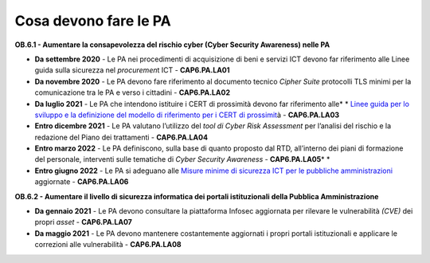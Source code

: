 Cosa devono fare le PA 
=======================

**OB.6.1 - Aumentare la consapevolezza del rischio cyber (Cyber Security
Awaren\ ess) nelle PA**

-  **Da settembre 2020** - Le PA nei procedimenti di acquisizione di
   beni e servizi ICT devono far riferimento alle Linee guida sulla
   sicurezza nel *procuremen*\ t ICT - **CAP6.PA.LA01**

-  **Da novembre 2020** - Le PA devono fare riferimento al documento
   tecnico *Cipher Suite* protocolli TLS minimi per la comunicazione tra
   le PA e verso i cittadini - **CAP6.PA.LA02**

-  **Da luglio 2021** *-* Le PA che intendono istituire i CERT di
   prossimità devono far riferimento alle\ * * `Linee guida per lo
   sviluppo e la definizione del modello di riferimento per i CERT di
   prossimit <about:blank>`__\ \ à - **CAP6.PA.LA03**

-  **Entro dicembre 2021** - Le PA valutano l’utilizzo del *tool di
   Cyber Risk Assessment* per l’analisi del rischio e la redazione del
   Piano dei trattamenti - **CAP6.PA.LA04**

-  **Entro marzo 2022** - Le PA definiscono, sulla base di quanto
   proposto dal RTD, all’interno dei piani di formazione del personale,
   interventi sulle tematiche di *Cyber Security Awareness* -
   **CAP6.PA.LA05**\ * *

-  **Entro giugno 2022** - Le PA si adeguano alle `Misure minime di
   sicurezza ICT per le pubbliche
   amministrazioni <https://www.agid.gov.it/it/sicurezza/cert-pa/linee-guida-sviluppo-del-software-sicuro>`__
   aggiornate - **CAP6.PA.LA06**

**OB.6.2 - Aumentare il livello di sicurezza informatica dei portali
istituzionali della Pubblica Amministrazione**

-  **Da gennaio 2021** - Le PA devono consultare la piattaforma Infosec
   aggiornata per rilevare le vulnerabilità *(CVE)* dei propri *asset* -
   **CAP6.PA.LA07**

-  **Da maggio 2021** - Le PA devono mantenere costantemente aggiornati
   i propri portali istituzionali e applicare le correzioni alle
   vulnerabilità - **CAP6.PA.LA08**
